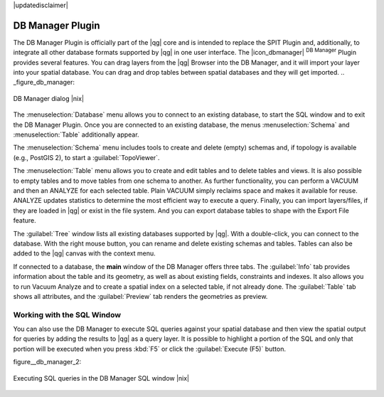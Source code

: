 |updatedisclaimer|

.. _dbmanager:

DB Manager Plugin
=================

The DB Manager Plugin is officially part of the |qg| core and is intended to replace the
SPIT Plugin and, additionally, to integrate all other
database formats supported by |qg| in one user interface. The |icon_dbmanager|
:sup:`DB Manager` Plugin provides several features. You can drag layers from the
|qg| Browser into the DB Manager, and it will import your layer into your spatial
database. You can drag and drop tables between spatial databases and they will
get imported.
.. _figure_db_manager:

.. only:: html

   **Figure DB Manager 1:**

.. figure:: /static/user_manual/plugins/db_manager.png
   :align: center

   DB Manager dialog |nix|


The :menuselection:`Database` menu allows you to connect to an existing database, to
start the SQL window and to exit the DB Manager Plugin. Once you are connected to
an existing database, the menus :menuselection:`Schema` and :menuselection:`Table`
additionally appear.

The :menuselection:`Schema` menu includes tools to create and delete (empty)
schemas and, if topology is available (e.g., PostGIS 2), to start a
:guilabel:`TopoViewer`.

The :menuselection:`Table` menu allows you to create and edit tables and to
delete tables and views. It is also possible to empty tables and to move tables
from one schema to another. As further functionality, you can perform a VACUUM and
then an ANALYZE for each selected table. Plain VACUUM simply reclaims space and
makes it available for reuse. ANALYZE updates statistics to determine the
most efficient way to execute a query. Finally, you can import layers/files, if they
are loaded in |qg| or exist in the file system. And you can export database tables
to shape with the Export File feature.

The :guilabel:`Tree` window lists all existing databases supported by |qg|. With
a double-click, you can connect to the database. With the right mouse button, you
can rename and delete existing schemas and tables. Tables can also be added to
the |qg| canvas with the context menu.

If connected to a database, the **main** window of the DB Manager offers three
tabs. The :guilabel:`Info` tab provides information about the table and its
geometry, as well as about existing fields, constraints and indexes. It also
allows you to run Vacuum Analyze and to create a spatial index on a selected table,
if not already done. The :guilabel:`Table` tab shows all attributes, and the
:guilabel:`Preview` tab renders the geometries as preview.

Working with the SQL Window
---------------------------

You can also use the DB Manager to execute SQL queries against your
spatial database and then view the spatial output for queries by adding the
results to |qg| as a query layer. It is possible to highlight a portion of the SQL
and only that portion will be executed when you press :kbd:`F5` or click the 
:guilabel:`Execute (F5)` button.

figure__db_manager_2:

.. only:: html

   **Figure DB Manager 2:**

.. figure:: /static/user_manual/plugins/db_manager_sql.png
   :align: center

   Executing SQL queries in the DB Manager SQL window |nix|



